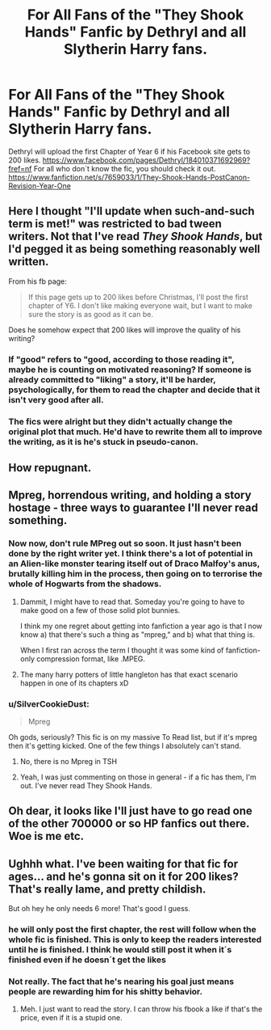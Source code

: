#+TITLE: For All Fans of the "They Shook Hands" Fanfic by Dethryl and all Slytherin Harry fans.

* For All Fans of the "They Shook Hands" Fanfic by Dethryl and all Slytherin Harry fans.
:PROPERTIES:
:Score: 0
:DateUnix: 1418904751.0
:DateShort: 2014-Dec-18
:FlairText: Promotion
:END:
Dethryl will upload the first Chapter of Year 6 if his Facebook site gets to 200 likes. [[https://www.facebook.com/pages/Dethryl/184010371692969?fref=nf]] For all who don´t know the fic, you should check it out. [[https://www.fanfiction.net/s/7659033/1/They-Shook-Hands-PostCanon-Revision-Year-One]]


** Here I thought "I'll update when such-and-such term is met!" was restricted to bad tween writers. Not that I've read /They Shook Hands/, but I'd pegged it as being something reasonably well written.

From his fb page:

#+begin_quote
  If this page gets up to 200 likes before Christmas, I'll post the first chapter of Y6. I don't like making everyone wait, but I want to make sure the story is as good as it can be.
#+end_quote

Does he somehow expect that 200 likes will improve the quality of his writing?
:PROPERTIES:
:Author: SilverCookieDust
:Score: 6
:DateUnix: 1418919358.0
:DateShort: 2014-Dec-18
:END:

*** If "good" refers to "good, according to those reading it", maybe he is counting on motivated reasoning? If someone is already committed to "liking" a story, it'll be harder, psychologically, for them to read the chapter and decide that it isn't very good after all.
:PROPERTIES:
:Author: turbinicarpus
:Score: 1
:DateUnix: 1418941913.0
:DateShort: 2014-Dec-19
:END:


*** The fics were alright but they didn't actually change the original plot that much. He'd have to rewrite them all to improve the writing, as it is he's stuck in pseudo-canon.
:PROPERTIES:
:Score: 1
:DateUnix: 1419004592.0
:DateShort: 2014-Dec-19
:END:


** How repugnant.
:PROPERTIES:
:Author: Taure
:Score: 6
:DateUnix: 1418920868.0
:DateShort: 2014-Dec-18
:END:


** Mpreg, horrendous writing, and holding a story hostage - three ways to guarantee I'll never read something.
:PROPERTIES:
:Author: Lane_Anasazi
:Score: 6
:DateUnix: 1418927611.0
:DateShort: 2014-Dec-18
:END:

*** Now now, don't rule MPreg out so soon. It just hasn't been done by the right writer yet. I think there's a lot of potential in an Alien-like monster tearing itself out of Draco Malfoy's anus, brutally killing him in the process, then going on to terrorise the whole of Hogwarts from the shadows.
:PROPERTIES:
:Author: Taure
:Score: 5
:DateUnix: 1418934581.0
:DateShort: 2014-Dec-18
:END:

**** Dammit, I might have to read that. Someday you're going to have to make good on a few of those solid plot bunnies.

I think my one regret about getting into fanfiction a year ago is that I now know a) that there's such a thing as "mpreg," and b) what that thing is.

When I first ran across the term I thought it was some kind of fanfiction-only compression format, like .MPEG.
:PROPERTIES:
:Author: Lane_Anasazi
:Score: 4
:DateUnix: 1418935293.0
:DateShort: 2014-Dec-19
:END:


**** The many harry potters of little hangleton has that exact scenario happen in one of its chapters xD
:PROPERTIES:
:Score: 1
:DateUnix: 1419211174.0
:DateShort: 2014-Dec-22
:END:


*** u/SilverCookieDust:
#+begin_quote
  Mpreg
#+end_quote

Oh gods, seriously? This fic is on my massive To Read list, but if it's mpreg then it's getting kicked. One of the few things I absolutely can't stand.
:PROPERTIES:
:Author: SilverCookieDust
:Score: 2
:DateUnix: 1418931917.0
:DateShort: 2014-Dec-18
:END:

**** No, there is no Mpreg in TSH
:PROPERTIES:
:Score: 3
:DateUnix: 1418932348.0
:DateShort: 2014-Dec-18
:END:


**** Yeah, I was just commenting on those in general - if a fic has them, I'm out. I've never read They Shook Hands.
:PROPERTIES:
:Author: Lane_Anasazi
:Score: 2
:DateUnix: 1418934195.0
:DateShort: 2014-Dec-18
:END:


** Oh dear, it looks like I'll just have to go read one of the other 700000 or so HP fanfics out there. Woe is me etc.
:PROPERTIES:
:Author: blueocean43
:Score: 3
:DateUnix: 1418920486.0
:DateShort: 2014-Dec-18
:END:


** Ughhh what. I've been waiting for that fic for ages... and he's gonna sit on it for 200 likes? That's really lame, and pretty childish.

But oh hey he only needs 6 more! That's good I guess.
:PROPERTIES:
:Author: orangedarkchocolate
:Score: 1
:DateUnix: 1419015599.0
:DateShort: 2014-Dec-19
:END:

*** he will only post the first chapter, the rest will follow when the whole fic is finished. This is only to keep the readers interested until he is finished. I think he would still post it when it´s finished even if he doesn´t get the likes
:PROPERTIES:
:Score: 2
:DateUnix: 1419034620.0
:DateShort: 2014-Dec-20
:END:


*** Not really. The fact that he's nearing his goal just means people are rewarding him for his shitty behavior.
:PROPERTIES:
:Author: Lane_Anasazi
:Score: 1
:DateUnix: 1419019512.0
:DateShort: 2014-Dec-19
:END:

**** Meh. I just want to read the story. I can throw his fbook a like if that's the price, even if it is a stupid one.
:PROPERTIES:
:Author: orangedarkchocolate
:Score: 1
:DateUnix: 1419019802.0
:DateShort: 2014-Dec-19
:END:
